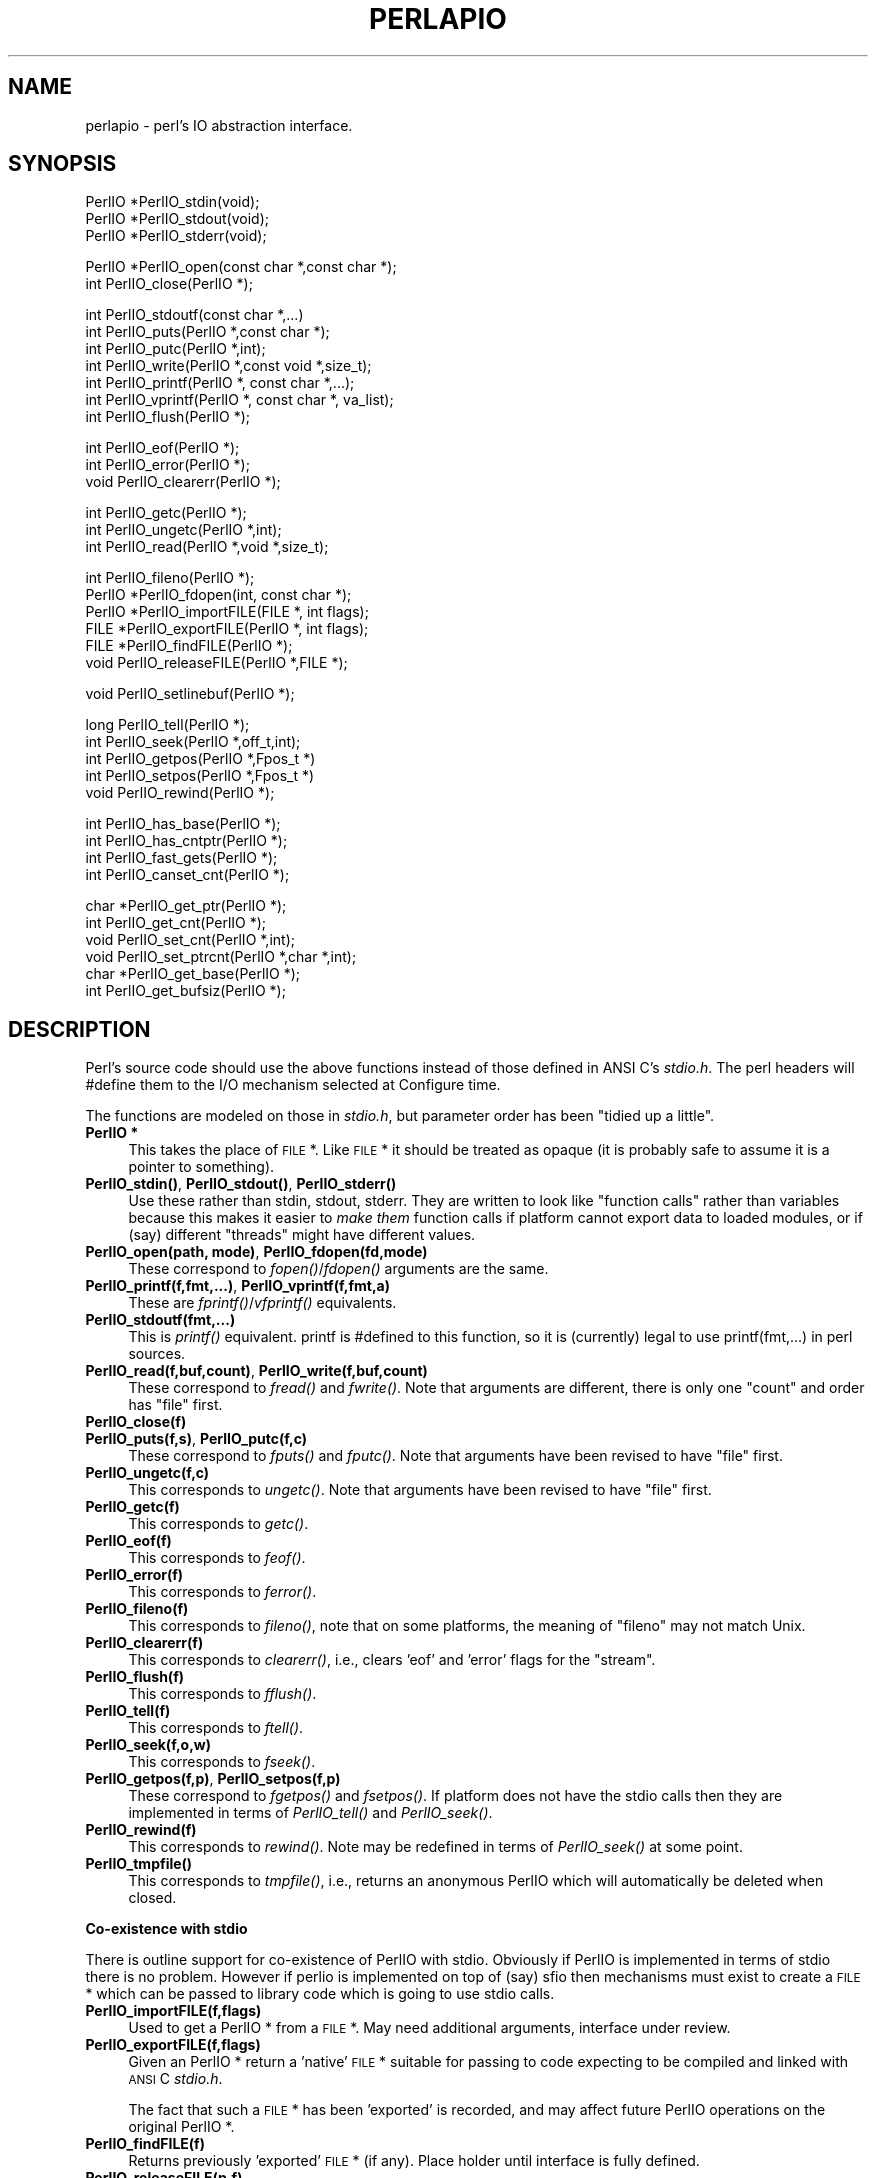 .rn '' }`
''' $RCSfile$$Revision$$Date$
'''
''' $Log$
'''
.de Sh
.br
.if t .Sp
.ne 5
.PP
\fB\\$1\fR
.PP
..
.de Sp
.if t .sp .5v
.if n .sp
..
.de Ip
.br
.ie \\n(.$>=3 .ne \\$3
.el .ne 3
.IP "\\$1" \\$2
..
.de Vb
.ft CW
.nf
.ne \\$1
..
.de Ve
.ft R

.fi
..
'''
'''
'''     Set up \*(-- to give an unbreakable dash;
'''     string Tr holds user defined translation string.
'''     Bell System Logo is used as a dummy character.
'''
.tr \(*W-|\(bv\*(Tr
.ie n \{\
.ds -- \(*W-
.ds PI pi
.if (\n(.H=4u)&(1m=24u) .ds -- \(*W\h'-12u'\(*W\h'-12u'-\" diablo 10 pitch
.if (\n(.H=4u)&(1m=20u) .ds -- \(*W\h'-12u'\(*W\h'-8u'-\" diablo 12 pitch
.ds L" ""
.ds R" ""
'''   \*(M", \*(S", \*(N" and \*(T" are the equivalent of
'''   \*(L" and \*(R", except that they are used on ".xx" lines,
'''   such as .IP and .SH, which do another additional levels of
'''   double-quote interpretation
.ds M" """
.ds S" """
.ds N" """""
.ds T" """""
.ds L' '
.ds R' '
.ds M' '
.ds S' '
.ds N' '
.ds T' '
'br\}
.el\{\
.ds -- \(em\|
.tr \*(Tr
.ds L" ``
.ds R" ''
.ds M" ``
.ds S" ''
.ds N" ``
.ds T" ''
.ds L' `
.ds R' '
.ds M' `
.ds S' '
.ds N' `
.ds T' '
.ds PI \(*p
'br\}
.\"	If the F register is turned on, we'll generate
.\"	index entries out stderr for the following things:
.\"		TH	Title 
.\"		SH	Header
.\"		Sh	Subsection 
.\"		Ip	Item
.\"		X<>	Xref  (embedded
.\"	Of course, you have to process the output yourself
.\"	in some meaninful fashion.
.if \nF \{
.de IX
.tm Index:\\$1\t\\n%\t"\\$2"
..
.nr % 0
.rr F
.\}
.TH PERLAPIO 1 "perl 5.005, patch 53" "28/Jun/98" "Perl Programmers Reference Guide"
.UC
.if n .hy 0
.if n .na
.ds C+ C\v'-.1v'\h'-1p'\s-2+\h'-1p'+\s0\v'.1v'\h'-1p'
.de CQ          \" put $1 in typewriter font
.ft CW
'if n "\c
'if t \\&\\$1\c
'if n \\&\\$1\c
'if n \&"
\\&\\$2 \\$3 \\$4 \\$5 \\$6 \\$7
'.ft R
..
.\" @(#)ms.acc 1.5 88/02/08 SMI; from UCB 4.2
.	\" AM - accent mark definitions
.bd B 3
.	\" fudge factors for nroff and troff
.if n \{\
.	ds #H 0
.	ds #V .8m
.	ds #F .3m
.	ds #[ \f1
.	ds #] \fP
.\}
.if t \{\
.	ds #H ((1u-(\\\\n(.fu%2u))*.13m)
.	ds #V .6m
.	ds #F 0
.	ds #[ \&
.	ds #] \&
.\}
.	\" simple accents for nroff and troff
.if n \{\
.	ds ' \&
.	ds ` \&
.	ds ^ \&
.	ds , \&
.	ds ~ ~
.	ds ? ?
.	ds ! !
.	ds /
.	ds q
.\}
.if t \{\
.	ds ' \\k:\h'-(\\n(.wu*8/10-\*(#H)'\'\h"|\\n:u"
.	ds ` \\k:\h'-(\\n(.wu*8/10-\*(#H)'\`\h'|\\n:u'
.	ds ^ \\k:\h'-(\\n(.wu*10/11-\*(#H)'^\h'|\\n:u'
.	ds , \\k:\h'-(\\n(.wu*8/10)',\h'|\\n:u'
.	ds ~ \\k:\h'-(\\n(.wu-\*(#H-.1m)'~\h'|\\n:u'
.	ds ? \s-2c\h'-\w'c'u*7/10'\u\h'\*(#H'\zi\d\s+2\h'\w'c'u*8/10'
.	ds ! \s-2\(or\s+2\h'-\w'\(or'u'\v'-.8m'.\v'.8m'
.	ds / \\k:\h'-(\\n(.wu*8/10-\*(#H)'\z\(sl\h'|\\n:u'
.	ds q o\h'-\w'o'u*8/10'\s-4\v'.4m'\z\(*i\v'-.4m'\s+4\h'\w'o'u*8/10'
.\}
.	\" troff and (daisy-wheel) nroff accents
.ds : \\k:\h'-(\\n(.wu*8/10-\*(#H+.1m+\*(#F)'\v'-\*(#V'\z.\h'.2m+\*(#F'.\h'|\\n:u'\v'\*(#V'
.ds 8 \h'\*(#H'\(*b\h'-\*(#H'
.ds v \\k:\h'-(\\n(.wu*9/10-\*(#H)'\v'-\*(#V'\*(#[\s-4v\s0\v'\*(#V'\h'|\\n:u'\*(#]
.ds _ \\k:\h'-(\\n(.wu*9/10-\*(#H+(\*(#F*2/3))'\v'-.4m'\z\(hy\v'.4m'\h'|\\n:u'
.ds . \\k:\h'-(\\n(.wu*8/10)'\v'\*(#V*4/10'\z.\v'-\*(#V*4/10'\h'|\\n:u'
.ds 3 \*(#[\v'.2m'\s-2\&3\s0\v'-.2m'\*(#]
.ds o \\k:\h'-(\\n(.wu+\w'\(de'u-\*(#H)/2u'\v'-.3n'\*(#[\z\(de\v'.3n'\h'|\\n:u'\*(#]
.ds d- \h'\*(#H'\(pd\h'-\w'~'u'\v'-.25m'\f2\(hy\fP\v'.25m'\h'-\*(#H'
.ds D- D\\k:\h'-\w'D'u'\v'-.11m'\z\(hy\v'.11m'\h'|\\n:u'
.ds th \*(#[\v'.3m'\s+1I\s-1\v'-.3m'\h'-(\w'I'u*2/3)'\s-1o\s+1\*(#]
.ds Th \*(#[\s+2I\s-2\h'-\w'I'u*3/5'\v'-.3m'o\v'.3m'\*(#]
.ds ae a\h'-(\w'a'u*4/10)'e
.ds Ae A\h'-(\w'A'u*4/10)'E
.ds oe o\h'-(\w'o'u*4/10)'e
.ds Oe O\h'-(\w'O'u*4/10)'E
.	\" corrections for vroff
.if v .ds ~ \\k:\h'-(\\n(.wu*9/10-\*(#H)'\s-2\u~\d\s+2\h'|\\n:u'
.if v .ds ^ \\k:\h'-(\\n(.wu*10/11-\*(#H)'\v'-.4m'^\v'.4m'\h'|\\n:u'
.	\" for low resolution devices (crt and lpr)
.if \n(.H>23 .if \n(.V>19 \
\{\
.	ds : e
.	ds 8 ss
.	ds v \h'-1'\o'\(aa\(ga'
.	ds _ \h'-1'^
.	ds . \h'-1'.
.	ds 3 3
.	ds o a
.	ds d- d\h'-1'\(ga
.	ds D- D\h'-1'\(hy
.	ds th \o'bp'
.	ds Th \o'LP'
.	ds ae ae
.	ds Ae AE
.	ds oe oe
.	ds Oe OE
.\}
.rm #[ #] #H #V #F C
.SH "NAME"
perlapio \- perl's IO abstraction interface.
.SH "SYNOPSIS"
.PP
.Vb 3
\&    PerlIO *PerlIO_stdin(void);
\&    PerlIO *PerlIO_stdout(void);
\&    PerlIO *PerlIO_stderr(void);
.Ve
.Vb 2
\&    PerlIO *PerlIO_open(const char *,const char *);
\&    int     PerlIO_close(PerlIO *);
.Ve
.Vb 7
\&    int     PerlIO_stdoutf(const char *,...)
\&    int     PerlIO_puts(PerlIO *,const char *);
\&    int     PerlIO_putc(PerlIO *,int);
\&    int     PerlIO_write(PerlIO *,const void *,size_t);
\&    int     PerlIO_printf(PerlIO *, const char *,...);
\&    int     PerlIO_vprintf(PerlIO *, const char *, va_list);
\&    int     PerlIO_flush(PerlIO *);
.Ve
.Vb 3
\&    int     PerlIO_eof(PerlIO *);
\&    int     PerlIO_error(PerlIO *);
\&    void    PerlIO_clearerr(PerlIO *);
.Ve
.Vb 3
\&    int     PerlIO_getc(PerlIO *);
\&    int     PerlIO_ungetc(PerlIO *,int);
\&    int     PerlIO_read(PerlIO *,void *,size_t);
.Ve
.Vb 6
\&    int     PerlIO_fileno(PerlIO *);
\&    PerlIO *PerlIO_fdopen(int, const char *);
\&    PerlIO *PerlIO_importFILE(FILE *, int flags);
\&    FILE   *PerlIO_exportFILE(PerlIO *, int flags);
\&    FILE   *PerlIO_findFILE(PerlIO *);
\&    void    PerlIO_releaseFILE(PerlIO *,FILE *);
.Ve
.Vb 1
\&    void    PerlIO_setlinebuf(PerlIO *);
.Ve
.Vb 5
\&    long    PerlIO_tell(PerlIO *);
\&    int     PerlIO_seek(PerlIO *,off_t,int);
\&    int     PerlIO_getpos(PerlIO *,Fpos_t *)
\&    int     PerlIO_setpos(PerlIO *,Fpos_t *)
\&    void    PerlIO_rewind(PerlIO *);
.Ve
.Vb 4
\&    int     PerlIO_has_base(PerlIO *);
\&    int     PerlIO_has_cntptr(PerlIO *);
\&    int     PerlIO_fast_gets(PerlIO *);
\&    int     PerlIO_canset_cnt(PerlIO *);
.Ve
.Vb 6
\&    char   *PerlIO_get_ptr(PerlIO *);
\&    int     PerlIO_get_cnt(PerlIO *);
\&    void    PerlIO_set_cnt(PerlIO *,int);
\&    void    PerlIO_set_ptrcnt(PerlIO *,char *,int);
\&    char   *PerlIO_get_base(PerlIO *);
\&    int     PerlIO_get_bufsiz(PerlIO *);
.Ve
.SH "DESCRIPTION"
Perl's source code should use the above functions instead of those
defined in ANSI C's \fIstdio.h\fR.  The perl headers will \f(CW#define\fR them to
the I/O mechanism selected at Configure time.
.PP
The functions are modeled on those in \fIstdio.h\fR, but parameter order
has been \*(L"tidied up a little\*(R".
.Ip "\fBPerlIO *\fR" 4
This takes the place of \s-1FILE\s0 *. Like \s-1FILE\s0 * it should be treated as
opaque (it is probably safe to assume it is a pointer to something).
.Ip "\fBPerlIO_stdin()\fR, \fBPerlIO_stdout()\fR, \fBPerlIO_stderr()\fR" 4
Use these rather than \f(CWstdin\fR, \f(CWstdout\fR, \f(CWstderr\fR. They are written
to look like \*(L"function calls\*(R" rather than variables because this makes
it easier to \fImake them\fR function calls if platform cannot export data
to loaded modules, or if (say) different \*(L"threads\*(R" might have different
values.
.Ip "\fBPerlIO_open(path, mode)\fR, \fBPerlIO_fdopen(fd,mode)\fR" 4
These correspond to \fIfopen()\fR/\fIfdopen()\fR arguments are the same.
.Ip "\fBPerlIO_printf(f,fmt,...)\fR, \fBPerlIO_vprintf(f,fmt,a)\fR" 4
These are \fIfprintf()\fR/\fIvfprintf()\fR equivalents.
.Ip "\fBPerlIO_stdoutf(fmt,...)\fR" 4
This is \fIprintf()\fR equivalent. printf is #defined to this function,
so it is (currently) legal to use \f(CWprintf(fmt,...)\fR in perl sources.
.Ip "\fBPerlIO_read(f,buf,count)\fR, \fBPerlIO_write(f,buf,count)\fR" 4
These correspond to \fIfread()\fR and \fIfwrite()\fR. Note that arguments
are different, there is only one \*(L"count\*(R" and order has
\*(L"file\*(R" first.
.Ip "\fBPerlIO_close(f)\fR" 4
.Ip "\fBPerlIO_puts(f,s)\fR, \fBPerlIO_putc(f,c)\fR" 4
These correspond to \fIfputs()\fR and \fIfputc()\fR.
Note that arguments have been revised to have \*(L"file\*(R" first.
.Ip "\fBPerlIO_ungetc(f,c)\fR" 4
This corresponds to \fIungetc()\fR.
Note that arguments have been revised to have \*(L"file\*(R" first.
.Ip "\fBPerlIO_getc(f)\fR" 4
This corresponds to \fIgetc()\fR.
.Ip "\fBPerlIO_eof(f)\fR" 4
This corresponds to \fIfeof()\fR.
.Ip "\fBPerlIO_error(f)\fR" 4
This corresponds to \fIferror()\fR.
.Ip "\fBPerlIO_fileno(f)\fR" 4
This corresponds to \fIfileno()\fR, note that on some platforms,
the meaning of \*(L"fileno\*(R" may not match Unix.
.Ip "\fBPerlIO_clearerr(f)\fR" 4
This corresponds to \fIclearerr()\fR, i.e., clears \*(L'eof\*(R' and \*(L'error\*(R'
flags for the \*(L"stream\*(R".
.Ip "\fBPerlIO_flush(f)\fR" 4
This corresponds to \fIfflush()\fR.
.Ip "\fBPerlIO_tell(f)\fR" 4
This corresponds to \fIftell()\fR.
.Ip "\fBPerlIO_seek(f,o,w)\fR" 4
This corresponds to \fIfseek()\fR.
.Ip "\fBPerlIO_getpos(f,p)\fR, \fBPerlIO_setpos(f,p)\fR" 4
These correspond to \fIfgetpos()\fR and \fIfsetpos()\fR. If platform does not
have the stdio calls then they are implemented in terms of \fIPerlIO_tell()\fR
and \fIPerlIO_seek()\fR.
.Ip "\fBPerlIO_rewind(f)\fR" 4
This corresponds to \fIrewind()\fR. Note may be redefined
in terms of \fIPerlIO_seek()\fR at some point.
.Ip "\fBPerlIO_tmpfile()\fR" 4
This corresponds to \fItmpfile()\fR, i.e., returns an anonymous
PerlIO which will automatically be deleted when closed.
.Sh "Co-existence with stdio"
There is outline support for co-existence of PerlIO with stdio.
Obviously if PerlIO is implemented in terms of stdio there is
no problem. However if perlio is implemented on top of (say) sfio
then mechanisms must exist to create a \s-1FILE\s0 * which can be passed
to library code which is going to use stdio calls.
.Ip "\fBPerlIO_importFILE(f,flags)\fR" 4
Used to get a PerlIO * from a \s-1FILE\s0 *.
May need additional arguments, interface under review.
.Ip "\fBPerlIO_exportFILE(f,flags)\fR" 4
Given an PerlIO * return a \*(L'native\*(R' \s-1FILE\s0 * suitable for
passing to code expecting to be compiled and linked with
\s-1ANSI\s0 C \fIstdio.h\fR.
.Sp
The fact that such a \s-1FILE\s0 * has been \*(L'exported\*(R' is recorded,
and may affect future PerlIO operations on the original
PerlIO *.
.Ip "\fBPerlIO_findFILE(f)\fR" 4
Returns previously \*(L'exported\*(R' \s-1FILE\s0 * (if any).
Place holder until interface is fully defined.
.Ip "\fBPerlIO_releaseFILE(p,f)\fR" 4
Calling PerlIO_releaseFILE informs PerlIO that all use
of \s-1FILE\s0 * is complete. It is removed from list of \*(L'exported\*(R'
\s-1FILE\s0 *s, and associated PerlIO * should revert to original
behaviour.
.Ip "\fBPerlIO_setlinebuf(f)\fR" 4
This corresponds to \fIsetlinebuf()\fR. Use is deprecated pending
further discussion. (Perl core uses it \fIonly\fR when \*(L"dumping\*(R";
it has nothing to do with $| auto-flush.)
.PP
In addition to user \s-1API\s0 above there is an \*(L"implementation\*(R" interface
which allows perl to get at internals of PerlIO.
The following calls correspond to the various FILE_xxx macros determined
by Configure. This section is really of interest to only those
concerned with detailed perl-core behaviour or implementing a
PerlIO mapping.
.Ip "\fBPerlIO_has_cntptr(f)\fR" 4
Implementation can return pointer to current position in the \*(L"buffer\*(R" and
a count of bytes available in the buffer.
.Ip "\fBPerlIO_get_ptr(f)\fR" 4
Return pointer to next readable byte in buffer.
.Ip "\fBPerlIO_get_cnt(f)\fR" 4
Return count of readable bytes in the buffer.
.Ip "\fBPerlIO_canset_cnt(f)\fR" 4
Implementation can adjust its idea of number of
bytes in the buffer.
.Ip "\fBPerlIO_fast_gets(f)\fR" 4
Implementation has all the interfaces required to
allow perl's fast code to handle <\s-1FILE\s0> mechanism.
.Sp
.Vb 3
\&  PerlIO_fast_gets(f) = PerlIO_has_cntptr(f) && \e
\&                        PerlIO_canset_cnt(f) && \e
\&                        `Can set pointer into buffer'
.Ve
.Ip "\fBPerlIO_set_ptrcnt(f,p,c)\fR" 4
Set pointer into buffer, and a count of bytes still in the
buffer. Should be used only to set
pointer to within range implied by previous calls
to \f(CWPerlIO_get_ptr\fR and \f(CWPerlIO_get_cnt\fR.
.Ip "\fBPerlIO_set_cnt(f,c)\fR" 4
Obscure \- set count of bytes in the buffer. Deprecated.
Currently used in only doio.c to force count < \-1 to \-1.
Perhaps should be PerlIO_set_empty or similar.
This call may actually do nothing if \*(L"count\*(R" is deduced from pointer
and a \*(L"limit\*(R".
.Ip "\fBPerlIO_has_base(f)\fR" 4
Implementation has a buffer, and can return pointer
to whole buffer and its size. Used by perl for \fB\-T\fR / \fB\-B\fR tests.
Other uses would be very obscure...
.Ip "\fBPerlIO_get_base(f)\fR" 4
Return \fIstart\fR of buffer.
.Ip "\fBPerlIO_get_bufsiz(f)\fR" 4
Return \fItotal size\fR of buffer.

.rn }` ''
.IX Title "PERLAPIO 1"
.IX Name "perlapio - perl's IO abstraction interface."

.IX Header "NAME"

.IX Header "SYNOPSIS"

.IX Header "DESCRIPTION"

.IX Item "\fBPerlIO *\fR"

.IX Item "\fBPerlIO_stdin()\fR, \fBPerlIO_stdout()\fR, \fBPerlIO_stderr()\fR"

.IX Item "\fBPerlIO_open(path, mode)\fR, \fBPerlIO_fdopen(fd,mode)\fR"

.IX Item "\fBPerlIO_printf(f,fmt,...)\fR, \fBPerlIO_vprintf(f,fmt,a)\fR"

.IX Item "\fBPerlIO_stdoutf(fmt,...)\fR"

.IX Item "\fBPerlIO_read(f,buf,count)\fR, \fBPerlIO_write(f,buf,count)\fR"

.IX Item "\fBPerlIO_close(f)\fR"

.IX Item "\fBPerlIO_puts(f,s)\fR, \fBPerlIO_putc(f,c)\fR"

.IX Item "\fBPerlIO_ungetc(f,c)\fR"

.IX Item "\fBPerlIO_getc(f)\fR"

.IX Item "\fBPerlIO_eof(f)\fR"

.IX Item "\fBPerlIO_error(f)\fR"

.IX Item "\fBPerlIO_fileno(f)\fR"

.IX Item "\fBPerlIO_clearerr(f)\fR"

.IX Item "\fBPerlIO_flush(f)\fR"

.IX Item "\fBPerlIO_tell(f)\fR"

.IX Item "\fBPerlIO_seek(f,o,w)\fR"

.IX Item "\fBPerlIO_getpos(f,p)\fR, \fBPerlIO_setpos(f,p)\fR"

.IX Item "\fBPerlIO_rewind(f)\fR"

.IX Item "\fBPerlIO_tmpfile()\fR"

.IX Subsection "Co-existence with stdio"

.IX Item "\fBPerlIO_importFILE(f,flags)\fR"

.IX Item "\fBPerlIO_exportFILE(f,flags)\fR"

.IX Item "\fBPerlIO_findFILE(f)\fR"

.IX Item "\fBPerlIO_releaseFILE(p,f)\fR"

.IX Item "\fBPerlIO_setlinebuf(f)\fR"

.IX Item "\fBPerlIO_has_cntptr(f)\fR"

.IX Item "\fBPerlIO_get_ptr(f)\fR"

.IX Item "\fBPerlIO_get_cnt(f)\fR"

.IX Item "\fBPerlIO_canset_cnt(f)\fR"

.IX Item "\fBPerlIO_fast_gets(f)\fR"

.IX Item "\fBPerlIO_set_ptrcnt(f,p,c)\fR"

.IX Item "\fBPerlIO_set_cnt(f,c)\fR"

.IX Item "\fBPerlIO_has_base(f)\fR"

.IX Item "\fBPerlIO_get_base(f)\fR"

.IX Item "\fBPerlIO_get_bufsiz(f)\fR"

